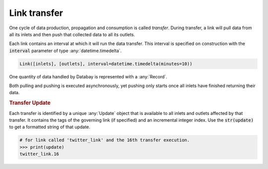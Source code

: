 .. _link_transfer:

Link transfer
-------------

One cycle of data production, propagation and consumption is called *transfer*. During transfer, a link will pull data from all its inlets and then push that collected data to all its outlets.

Each link contains an interval at which it will run the data transfer. This interval is specified on construction with the :code:`interval` parameter of type :any:`datetime.timedelta`.

.. code-block:: python

    Link([inlets], [outlets], interval=datetime.timedelta(minutes=10))

One quantity of data handled by Databay is represented with a :any:`Record`.

.. image:: _static/images/databay_transfer_basic.png

Both pulling and pushing is executed asynchronously, yet pushing only starts once all inlets have finished returning their data.

.. _transfer-update:

.. rubric:: Transfer Update

Each transfer is identified by a unique :any:`Update` object that is available to all inlets and outlets affected by that transfer. It contains the tags of the governing link (if specified) and an incremental integer index. Use the :code:`str(update)` to get a formatted string of that update.

.. code-block:: python

    # for link called 'twitter_link' and the 16th transfer execution.
    >>> print(update)
    twitter_link.16